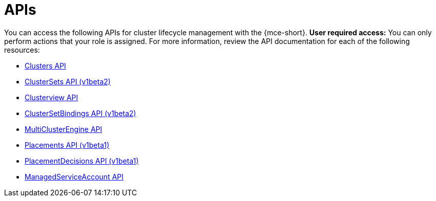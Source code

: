 [#apis]
= APIs

You can access the following APIs for cluster lifecycle management with the {mce-short}. *User required access:* You can only perform actions that your role is assigned. For more information, review the API documentation for each of the following resources:

* xref:../api/cluster.json.adoc#clusters-api[Clusters API]
* xref:../api/clusterset.json.adoc#clustersets-api[ClusterSets API (v1beta2)]
* xref:../api/clusterview.json.adoc#clusterview-api[Clusterview API]
* xref:../api/clustersetbinding.json.adoc#clustersetbindings-api[ClusterSetBindings API (v1beta2)]
* xref:../api/multicluster_engine.json.adoc#multiclusterengine-api[MultiClusterEngine API]
* xref:../api/placement.json.adoc#placements-clusters-api[Placements API (v1beta1)]
* xref:../api/placementdecision.json.adoc#placementdecisions-api[PlacementDecisions API (v1beta1)]
* xref:../api/managed_serviceaccount.json.adoc#serviceaccount-api[ManagedServiceAccount API]
